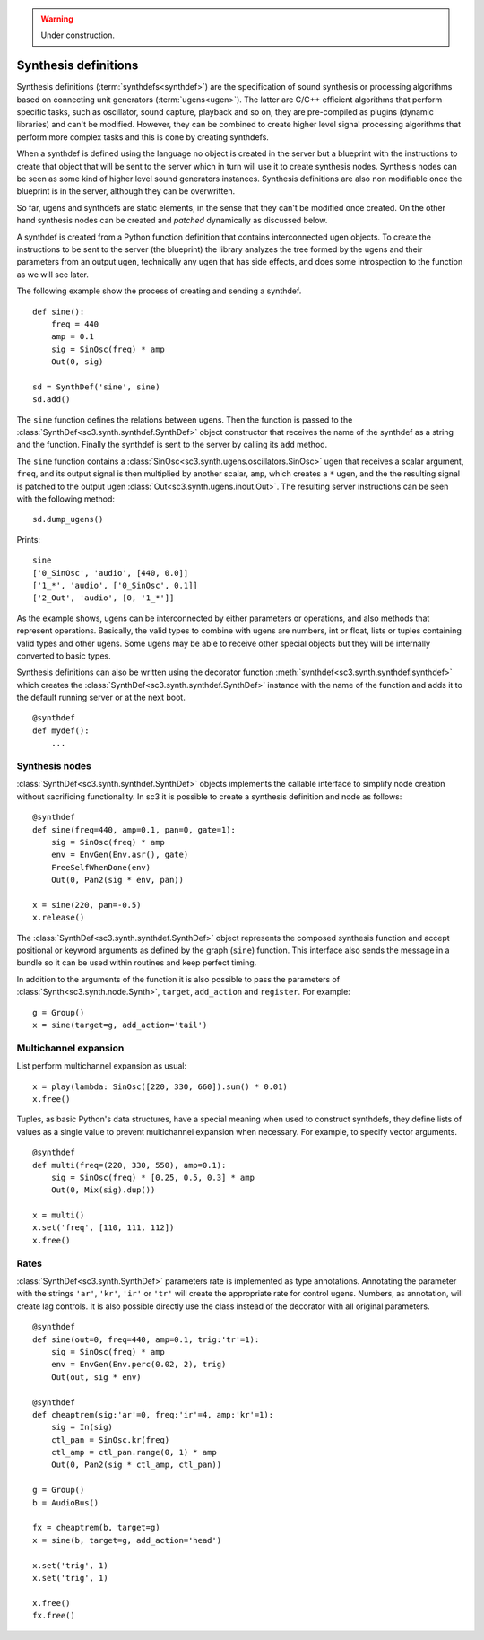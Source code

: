 .. _synthdef:

.. warning:: Under construction.

Synthesis definitions
=====================

Synthesis definitions (:term:`synthdefs<synthdef>`) are the specification of
sound synthesis or processing algorithms based on connecting unit generators
(:term:`ugens<ugen>`). The latter are C/C++ efficient algorithms that perform
specific tasks, such as oscillator, sound capture, playback and so on, they are
pre-compiled as plugins (dynamic libraries) and can't be modified. However,
they can be combined to create higher level signal processing algorithms that
perform more complex tasks and this is done by creating synthdefs.

When a synthdef is defined using the language no object is created in the
server but a blueprint with the instructions to create that object that will be
sent to the server which in turn will use it to create synthesis nodes.
Synthesis nodes can be seen as some kind of higher level sound generators
instances. Synthesis definitions are also non modifiable once the blueprint is
in the server, although they can be overwritten.

So far, ugens and synthdefs are static elements, in the sense that they can't
be modified once created. On the other hand synthesis nodes can be created and
`patched` dynamically as discussed below.

A synthdef is created from a Python function definition that contains
interconnected ugen objects. To create the instructions to be sent to the
server (the blueprint) the library analyzes the tree formed by the ugens and
their parameters from an output ugen, technically any ugen that has side
effects, and does some introspection to the function as we will see later.

The following example show the process of creating and sending a synthdef.

::

  def sine():
      freq = 440
      amp = 0.1
      sig = SinOsc(freq) * amp
      Out(0, sig)

  sd = SynthDef('sine', sine)
  sd.add()

The ``sine`` function defines the relations between ugens. Then the function is
passed to the :class:`SynthDef<sc3.synth.synthdef.SynthDef>` object constructor
that receives the name of the synthdef as a string and the function. Finally
the synthdef is sent to the server by calling its ``add`` method.

The ``sine`` function contains a
:class:`SinOsc<sc3.synth.ugens.oscillators.SinOsc>` ugen that receives a scalar
argument, ``freq``, and its output signal is then multiplied by another scalar,
``amp``, which creates a ``*`` ugen, and the the resulting signal is patched to
the output ugen :class:`Out<sc3.synth.ugens.inout.Out>`. The resulting server
instructions can be seen with the following method:

::

  sd.dump_ugens()

Prints:

::

  sine
  ['0_SinOsc', 'audio', [440, 0.0]]
  ['1_*', 'audio', ['0_SinOsc', 0.1]]
  ['2_Out', 'audio', [0, '1_*']]

As the example shows, ugens can be interconnected by either parameters or
operations, and also methods that represent operations. Basically, the valid
types to combine with ugens are numbers, int or float, lists or tuples
containing valid types and other ugens. Some ugens may be able to receive other
special objects but they will be internally converted to basic types.

Synthesis definitions can also be written using the decorator function
:meth:`synthdef<sc3.synth.synthdef.synthdef>` which creates the
:class:`SynthDef<sc3.synth.synthdef.SynthDef>` instance with the name of the
function and adds it to the default running server or at the next boot.

::

  @synthdef
  def mydef():
      ...


Synthesis nodes
---------------

:class:`SynthDef<sc3.synth.synthdef.SynthDef>` objects implements the callable
interface to simplify node creation without sacrificing functionality. In
sc3 it is possible to create a synthesis definition and node as follows:

::

  @synthdef
  def sine(freq=440, amp=0.1, pan=0, gate=1):
      sig = SinOsc(freq) * amp
      env = EnvGen(Env.asr(), gate)
      FreeSelfWhenDone(env)
      Out(0, Pan2(sig * env, pan))

  x = sine(220, pan=-0.5)
  x.release()

The :class:`SynthDef<sc3.synth.synthdef.SynthDef>` object represents the
composed synthesis function and accept positional or keyword arguments as
defined by the graph (``sine``) function. This interface also sends the message
in a bundle so it can be used within routines and keep perfect timing.

In addition to the arguments of the function it is also possible to pass the
parameters of :class:`Synth<sc3.synth.node.Synth>`, ``target``, ``add_action``
and ``register``. For example:

::

  g = Group()
  x = sine(target=g, add_action='tail')


Multichannel expansion
----------------------

List perform multichannel expansion as usual:

::

  x = play(lambda: SinOsc([220, 330, 660]).sum() * 0.01)
  x.free()

Tuples, as basic Python's data structures, have a special meaning when used to
construct synthdefs, they define lists of values as a single value to prevent
multichannel expansion when necessary. For example, to specify vector
arguments.

::

  @synthdef
  def multi(freq=(220, 330, 550), amp=0.1):
      sig = SinOsc(freq) * [0.25, 0.5, 0.3] * amp
      Out(0, Mix(sig).dup())

  x = multi()
  x.set('freq', [110, 111, 112])
  x.free()


Rates
-----

:class:`SynthDef<sc3.synth.SynthDef>` parameters rate is implemented as type
annotations. Annotating the parameter with the strings ``'ar'``, ``'kr'``,
``'ir'`` or ``'tr'`` will create the appropriate rate for control ugens.
Numbers, as annotation, will create lag controls. It is also possible directly
use the class instead of the decorator with all original parameters.

::

  @synthdef
  def sine(out=0, freq=440, amp=0.1, trig:'tr'=1):
      sig = SinOsc(freq) * amp
      env = EnvGen(Env.perc(0.02, 2), trig)
      Out(out, sig * env)

  @synthdef
  def cheaptrem(sig:'ar'=0, freq:'ir'=4, amp:'kr'=1):
      sig = In(sig)
      ctl_pan = SinOsc.kr(freq)
      ctl_amp = ctl_pan.range(0, 1) * amp
      Out(0, Pan2(sig * ctl_amp, ctl_pan))

  g = Group()
  b = AudioBus()

  fx = cheaptrem(b, target=g)
  x = sine(b, target=g, add_action='head')

  x.set('trig', 1)
  x.set('trig', 1)

  x.free()
  fx.free()
